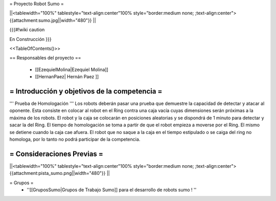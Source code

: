 =  Proyecto Robot Sumo  =

||<tablewidth="100%" tablestyle="text-align:center"100%  style="border:medium none;   ;text-align:center"> {{attachment:sumo.jpg||width="480"}} ||


{{{#!wiki caution

En Construcción
}}}

<<TableOfContents()>>

== Responsables del proyecto ==

 * [[EzequielMolina|Ezequiel Molina]]

 * [[HernanPaez| Hernán Paez ]]          


= Introducción y objetivos de la competencia =
----



''' Prueba de Homologación '''
Los robots  deberán pasar una prueba que demuestre la capacidad de detectar y atacar al oponente. Esta consiste en colocar al
robot en el Ring contra una caja vacía cuyas dimensiones serán próximas a la máxima de los robots. El robot y la caja se colocarán en posiciones aleatorias y se dispondrá de 1 minuto para detectar y sacar la del Ring.
El tiempo de homologación se toma a partir de que el robot empieza a moverse por el Ring. El mismo se detiene cuando la caja cae afuera. El robot que no saque a la caja en el tiempo estipulado o se caiga del ring no homologa, por lo tanto no podrá participar de la competencia.



= Consideraciones Previas =
----
||<tablewidth="100%" tablestyle="text-align:center"100%  style="border:medium none;   ;text-align:center"> {{attachment:pista_sumo.png||width="480"}} ||


= Grupos =
 * ''[[GruposSumo|Grupos de Trabajo Sumo]] para el desarrollo de robots sumo ! ''
